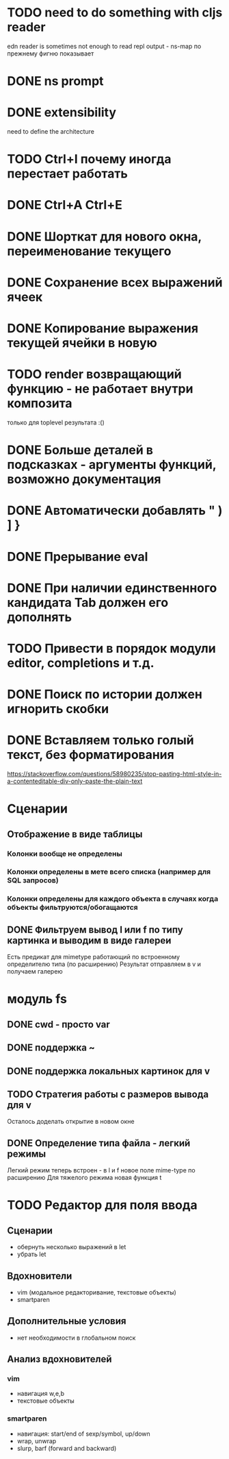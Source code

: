 * TODO need to do something with cljs reader
  edn reader is sometimes not enough to read repl output - ns-map по прежнему фигню показывает
* DONE ns prompt
* DONE extensibility
  need to define the architecture
* TODO Ctrl+I почему иногда перестает работать
* DONE Ctrl+A Ctrl+E
* DONE Шорткат для нового окна, переименование текущего
* DONE Сохранение\загрузка всех выражений ячеек
* DONE Копирование выражения текущей ячейки в новую
* TODO render возвращающий функцию - не работает внутри композита
  только для toplevel результата :()
* DONE Больше деталей в подсказках - аргументы функций, возможно документация
* DONE Автоматически добавлять " ) ] }
* DONE Прерывание eval
* DONE При наличии единственного кандидата Tab должен его дополнять
* TODO Привести в порядок модули editor, completions и т.д.
* DONE Поиск по истории должен игнорить скобки
* DONE Вставляем только голый текст, без форматирования
  https://stackoverflow.com/questions/58980235/stop-pasting-html-style-in-a-contenteditable-div-only-paste-the-plain-text
* Сценарии
** Отображение в виде таблицы
*** Колонки вообще не определены
*** Колонки определены в мете всего списка (например для SQL запросов)
*** Колонки определены для каждого объекта в случаях когда объекты фильтруются/обогащаются
** DONE Фильтруем вывод l или f по типу картинка и выводим в виде галереи
   Есть предикат для mimetype работающий по встроенному определителю типа (по расширению)
   Результат отправляем в v и получаем галерею
* модуль fs
** DONE cwd - просто var
** DONE поддержка ~
** DONE поддержка локальных картинок для v
** TODO Стратегия работы с размеров вывода для v
   Осталось доделать открытие в новом окне
** DONE Определение типа файла - легкий\тяжелый режимы
   Легкий режим теперь встроен - в l и f новое поле mime-type по расширению
   Для тяжелого режима новая функция t
* TODO Редактор для поля ввода
** Сценарии
   - обернуть несколько выражений в let
   - убрать let
** Вдохновители
   - vim (модальное редакторивание, текстовые объекты)
   - smartparen
** Дополнительные условия
   - нет необходимости в глобальном поиск
** Анализ вдохновителей
*** vim
    - навигация w,e,b
    - текстовые объекты 
*** smartparen
    - навигация: start/end of sexp/symbol, up/down
    - wrap, unwrap
    - slurp, barf (forward and backward)
